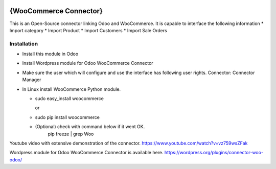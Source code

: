 .. image:: https://img.shields.io/badge/licence-AGPL--3-blue.svg
   :target: http://www.gnu.org/licenses/agpl-3.0-standalone.html
   :alt: License: AGPL-3

==============
{WooCommerce Connector}
==============


This is an Open-Source connector linking Odoo and WooCommerce. It is capable to interface the following information
* Import category
* Import Product
* Import Customers 
* Import Sale Orders 

Installation
============
* Install this module in Odoo
* Install Wordpress module for Odoo WooCommerce Connector
* Make sure the user which will configure and use the interface has following user rights. Connector: Connector Manager
* In Linux install WooCommerce Python module.

  * sudo easy_install woocommerce
  
    or
  * sudo pip install woocommerce
  * (Optional) check with command below if it went OK.
      pip freeze | grep Woo


Youtube video with extensive demonstration of the connector.
https://www.youtube.com/watch?v=vz759wsZFak

Wordpress module for Odoo WooCommerce Connector is available here.
https://wordpress.org/plugins/connector-woo-odoo/ 
